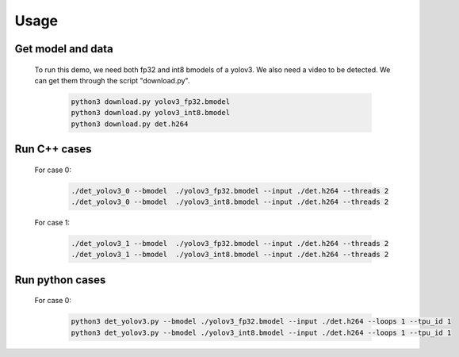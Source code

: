 Usage
_____


Get model and data
^^^^^^^^^^^^^^^^^^

    To run this demo, we need both fp32 and int8 bmodels of a yolov3.
    We also need a video to be detected.
    We can get them through the script "download.py". 

        .. code-block:: shell
          
           python3 download.py yolov3_fp32.bmodel 
           python3 download.py yolov3_int8.bmodel
           python3 download.py det.h264

Run C++ cases
^^^^^^^^^^^^^

    For case 0:
    
        .. code-block:: shell

           ./det_yolov3_0 --bmodel  ./yolov3_fp32.bmodel --input ./det.h264 --threads 2
           ./det_yolov3_0 --bmodel  ./yolov3_int8.bmodel --input ./det.h264 --threads 2


    For case 1:

        .. code-block:: shell

           ./det_yolov3_1 --bmodel  ./yolov3_fp32.bmodel --input ./det.h264 --threads 2
           ./det_yolov3_1 --bmodel  ./yolov3_int8.bmodel --input ./det.h264 --threads 2



Run python cases
^^^^^^^^^^^^^^^^

    For case 0:

        .. code-block:: shell

           python3 det_yolov3.py --bmodel ./yolov3_fp32.bmodel --input ./det.h264 --loops 1 --tpu_id 1
           python3 det_yolov3.py --bmodel ./yolov3_int8.bmodel --input ./det.h264 --loops 1 --tpu_id 1



